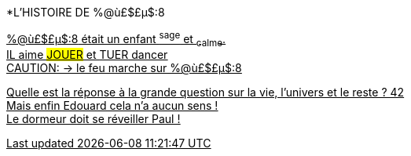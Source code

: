 
[.lead]
*L'HISTOIRE DE %@ù£$£µ$:8
[%hardbreaks]
+++<u>%@ù£$£µ$:8<u>+++ était un enfant ^sage^ et ~calme~.
IL aime ##JOUER## et [.line-through]#TUER# dancer
CAUTION: &#8594; le feu marche sur %@ù£$£µ$:8

Quelle est la réponse à la grande question sur la vie, l'univers et le reste ? 42 +
Mais enfin Edouard cela n'a aucun sens ! +
Le dormeur doit se réveiller Paul !
